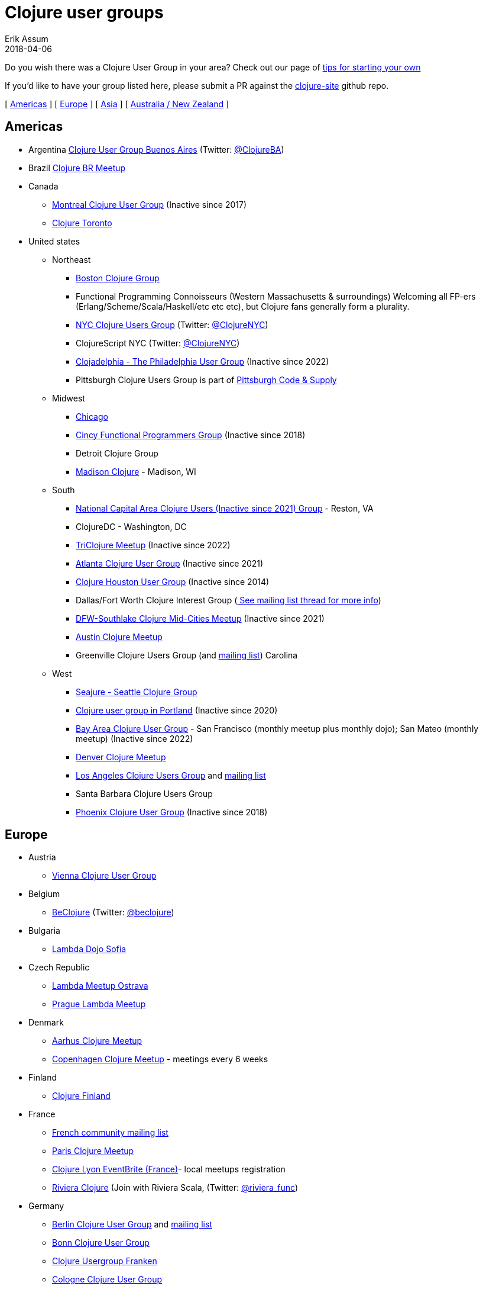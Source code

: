 = Clojure user groups
Erik Assum
2018-04-06
:type: community
:toc: macro
:icons: font

ifdef::env-github,env-browser[:outfilessuffix: .adoc]

Do you wish there was a Clojure User Group in your area? Check
out our page of <<start_group#,tips for starting your own>>

If you'd like to have your group listed here, please submit a PR against the
https://github.com/clojure/clojure-site[clojure-site] github repo.

[ <<user_groups#americas,Americas>> ] [ <<user_groups#europe,Europe>> ]
[ <<user_groups#asia,Asia>> ] [ <<user_groups#australiannz,Australia / New Zealand>> ]

[[americas]]
== Americas
[[argentina]]
* Argentina https://www.meetup.com/ClojureBA/[Clojure User Group Buenos Aires] (Twitter: https://twitter.com/ClojureBA[@ClojureBA])
[[brazil]]
* Brazil https://www.meetup.com/clojure-br/[Clojure BR Meetup]
[[canada]]
* Canada
** https://groups.google.com/forum/#!forum/montreal-clojure-user-group[Montreal Clojure User
Group] (Inactive since 2017)
** https://clojureto.github.io[Clojure Toronto]
[[unitedstates]]
* United states
** Northeast
*** https://www.meetup.com/Boston-Clojure-Group/[Boston Clojure Group]
*** Functional Programming Connoisseurs (Western
Massachusetts & surroundings) Welcoming all FP-ers (Erlang/Scheme/Scala/Haskell/etc etc etc), but
Clojure fans generally form a plurality.
*** https://www.meetup.com/Clojure-NYC/[NYC Clojure Users Group] (Twitter: https://twitter.com/ClojureNYC[@ClojureNYC])
*** ClojureScript NYC (Twitter: https://twitter.com/ClojureNYC[@ClojureNYC])
*** https://www.meetup.com/Clojadelphia/[Clojadelphia - The Philadelphia User
Group] (Inactive since 2022)
*** Pittsburgh Clojure Users Group is part of http://www.codeandsupply.co/[Pittsburgh Code & Supply]
** Midwest
*** https://www.meetup.com/Chicago-Clojure/[Chicago]
*** https://cincyfp.wordpress.com/[Cincy Functional Programmers Group] (Inactive since 2018)
*** Detroit Clojure Group
*** https://madclj.com/[Madison Clojure] - Madison, WI
** South
*** https://www.meetup.com/Cap-Clug/[National Capital Area Clojure Users (Inactive since 2021)
Group] - Reston, VA
*** ClojureDC - Washington, DC
*** https://meetup.com/TriClojure/[TriClojure Meetup] (Inactive since 2022)
*** https://www.meetup.com/Atl-Clj/[Atlanta Clojure User Group] (Inactive since 2021)
*** https://groups.google.com/group/clj-houston[Clojure Houston User Group] (Inactive since 2014)
*** Dallas/Fort Worth Clojure Interest Group (https://groups.google.com/forum/#topic/clojure/Cym7oiViFoQ[
See mailing list thread for more info])
*** https://www.meetup.com/Clojure-Mid-Cities/[DFW-Southlake Clojure Mid-Cities Meetup] (Inactive since 2021)
*** https://www.meetup.com/Austin-Clojure-Meetup/[Austin Clojure Meetup]
*** Greenville Clojure Users Group (and https://groups.google.com/forum/#!forum/greenville-clojure[mailing list])
Carolina
** West
*** http://seajure.github.io[Seajure - Seattle Clojure Group]
*** https://www.meetup.com/clojerks/[Clojure user group in Portland] (Inactive since 2020)
*** https://www.meetup.com/The-Bay-Area-Clojure-User-Group/[Bay Area Clojure User
Group] - San Francisco (monthly meetup plus monthly
dojo); San Mateo (monthly meetup) (Inactive since 2022)
*** https://www.meetup.com/Denver-Clojure-Meetup/[Denver Clojure Meetup]
*** https://www.meetup.com/Los-Angeles-Clojure-Users-Group/[Los Angeles Clojure Users Group] and https://groups.google.com/forum/#!forum/clj-la[mailing list]
*** Santa Barbara Clojure Users Group
*** https://groups.google.com/forum/#!forum/clj-phx[Phoenix Clojure User Group] (Inactive since 2018)

[[europe]]
== Europe
** Austria
*** https://www.meetup.com/clojure-vienna/[Vienna Clojure User Group]
** Belgium
*** http://www.beclojure.org[BeClojure] (Twitter: https://twitter.com/beclojure[@beclojure])
** Bulgaria
*** https://www.meetup.com/Lambda-Dojo-Sofia/[Lambda Dojo Sofia]
** Czech Republic
*** https://plus.google.com/communities/110902954360410928675[Lambda Meetup Ostrava]
*** https://www.meetup.com/Lambda-Meetup-Group/[Prague Lambda Meetup]
** Denmark
*** https://gath.io/group/itQUVzllL3FKEm_f6jQRd[Aarhus Clojure Meetup]
*** https://www.meetup.com/Copenhagen-Clojure-Meetup/[Copenhagen Clojure Meetup] - meetings every 6 weeks
** Finland
*** https://groups.google.com/forum/#%21forum/clojure-finland[Clojure Finland]
** France
*** https://groups.google.com/group/clojure-fr/[French community mailing list]
*** https://www.meetup.com/fr-FR/Paris-Clojure-User-Group/[Paris Clojure Meetup]
*** http://clojure-lyon.eventbrite.fr/[Clojure Lyon EventBrite (France)]- local meetups registration
*** https://www.meetup.com/riviera-scala-clojure[Riviera Clojure] (Join with
Riviera Scala, (Twitter: https://twitter.com/riviera_func[@riviera_func])
** Germany
*** https://www.meetup.com/Clojure-Berlin/[Berlin Clojure User Group] and https://groups.google.com/forum/#!forum/clojure-user-group-berlin[mailing list]
*** http://www.cugb.de[Bonn Clojure User Group]
*** https://www.meetup.com/de-DE/Clojure-Usergroup-Franken/[Clojure Usergroup Franken]
*** https://www.meetup.com/clojure-cologne/[Cologne Clojure User Group]
*** https://www.meetup.com/de-DE/Dusseldorf-Clojure-Meetup/[Düsseldorf Clojure User Group]
*** https://www.meetup.com/ClojureUserGroupHH/[Hamburg Clojure User Group]
** Hungary
*** https://www.meetup.com/Budapest-Clojure-User-Group/[Budapest Clojure User Group]
** Ireland
*** https://www.meetup.com/Clojure-Ireland/[Clojure Ireland]
** Italia
*** https://groups.google.com/group/clojure-italy[Italian Clojure User Group]
** Netherlands
*** http://amsclj.nl/[The Dutch Clojure Meetup] (Twitter: https://twitter.com/amsclj[@amsclj])
** Norway
*** https://www.meetup.com/Oslo-Clojure-Meetup/[Oslo Clojure Meetup]
** Russia
*** https://plus.google.com/u/0/communities/114227952963737516047[Clojure Russia]
** Slovakia
*** https://groups.google.com/group/bratislava-clojure/[Bratislava Clojure]
** Sweden
*** https://www.meetup.com/got-lambda[Got.λ - Göteborg Functional Programming Group]
*** https://groups.google.com/group/stockholm-clojure-user-group[Stockholm Clojure User Group] (Twitter: https://twitter.com/sclojug[@sclojug])
** Switzerland
*** https://www.meetup.com/zh-clj-Zurich-Clojure-User-Group/[Zürich Clojure User Group]
** UK
*** https://www.meetup.com/London-Clojurians/[London Clojurians] (https://londonclojurians.org/[website], https://twitter.com/ldnclj[@ldnclj], https://www.youtube.com/c/LondonClojurians[YouTube], https://opencollective.com/london-clojurians[Sponsors])
*** Manchester Clojure Dojo
*** https://www.meetup.com/Cambridge-NonDysFunctional-Programmers/[Cambridge NonDysFunctional Programmers] and https://groups.google.com/forum/#!forum/camclj[Cambridge Clojure User Group] mailing list
*** https://www.meetup.com/Bristol-Clojurians/[Bristol Clojurians]
*** https://groups.google.com/forum/#!forum/edinburgh-clojurians[Edinburgh Clojurians]
*** https://groups.google.com/forum/#!forum/glasgow-clojurians[Glasgow Clojurians]

[[asia]]
== Asia
** https://groups.google.com/group/bangalore-clj[Bangalore Clojure Group]
** https://groups.google.com/group/cn-clojure[Chinese Clojure Group]
** http://clojure-china.org/[Clojure China] and http://weibo.com/clojurechina
** https://www.meetup.com/Clojure-Israel/[Clojure Israel]
** https://groups.google.com/forum/#!forum/clojuresg[Singapore Clojure User Group]
** https://www.facebook.com/groups/defnclojure[Clojure Korea]
** http://clojure.tw[Clojure Taiwan]

[[australianz]]
== Australia / New Zealand
** http://www.meetup.com/clj-syd/[Sydney Clojure User Group]
** http://www.meetup.com/clj-melb/[Melbourne Clojure User Group]
** http://www.meetup.com/Auckland-Clojure/[Auckland Clojure User Group]
